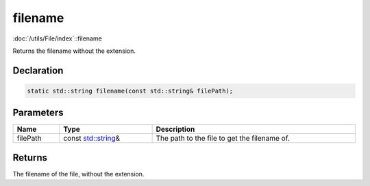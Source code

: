filename
========

:doc:`/utils/File/index`::filename

Returns the filename without the extension.

Declaration
-----------

.. code-block:: cpp

	static std::string filename(const std::string& filePath);

Parameters
----------

.. list-table::
	:width: 100%
	:header-rows: 1
	:class: code-table

	* - Name
	  - Type
	  - Description
	* - filePath
	  - const `std::string <https://en.cppreference.com/w/cpp/string/basic_string>`_\&
	  - The path to the file to get the filename of.

Returns
-------

The filename of the file, without the extension.
